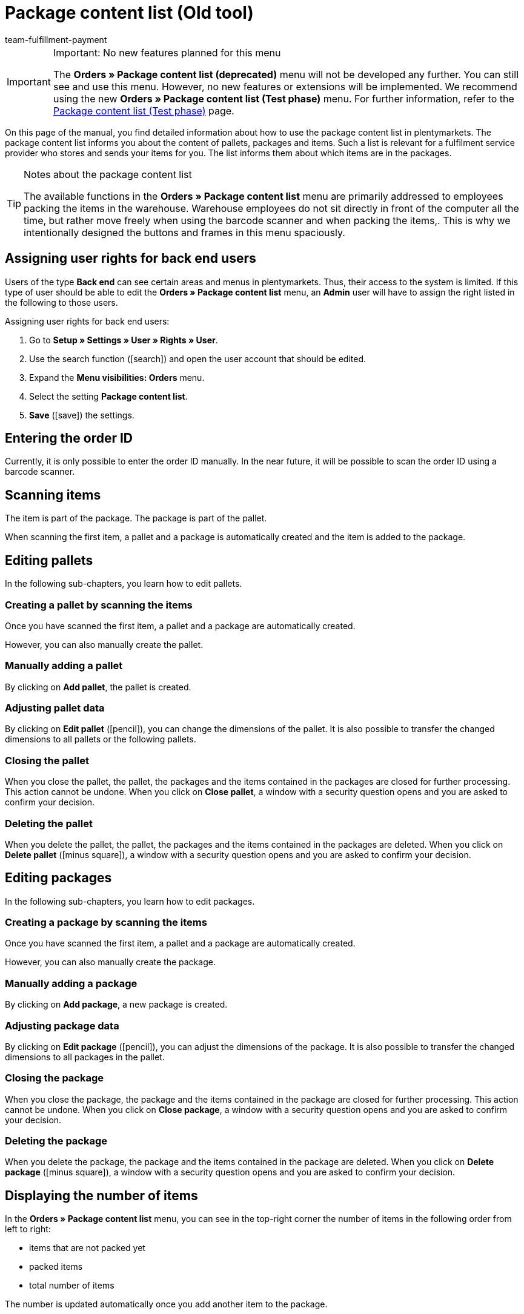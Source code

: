 = Package content list (Old tool)
:keywords: package content list, package content, pallet, package, unpacked items, packed items, purchase order, inbound, receipt, delivery list
:description: Learn how to use the package content list in plentymarkets.
:icons: font
:docinfodir: /workspace/manual-adoc
:docinfo1:
:id: XM4EPEE
:author: team-fulfillment-payment

[IMPORTANT]
.Important: No new features planned for this menu
====
The *Orders » Package content list (deprecated)* menu will not be developed any further. You can still see and use this menu. However, no new features or extensions will be implemented. We recommend using the new *Orders » Package content list (Test phase)* menu. For further information, refer to the xref:fulfilment:package-content-list-test-phase.adoc#[Package content list (Test phase)] page.
====

On this page of the manual, you find detailed information about how to use the package content list in plentymarkets. The package content list informs you about the content of pallets, packages and items. Such a list is relevant for a fulfilment service provider who stores and sends your items for you. The list informs them about which items are in the packages.

[TIP]
.Notes about the package content list
====
The available functions in the *Orders » Package content list* menu are primarily addressed to employees packing the items in the warehouse. Warehouse employees do not sit directly in front of the computer all the time, but rather move freely when using the barcode scanner and when packing the items,. This is why we intentionally designed the buttons and frames in this menu spaciously.
====

[#10]
== Assigning user rights for back end users

Users of the type *Back end* can see certain areas and menus in plentymarkets. Thus, their access to the system is limited. If this type of user should be able to edit the *Orders » Package content list* menu, an *Admin* user will have to assign the right listed in the following to those users.

[.instruction]
Assigning user rights for back end users:

. Go to *Setup » Settings » User » Rights » User*.
. Use the search function (icon:search[role="blue"]) and open the user account that should be edited.
. Expand the *Menu visibilities: Orders* menu.
. Select the setting *Package content list*.
. *Save* (icon:save[role="green"]) the settings.

[#100]
== Entering the order ID

Currently, it is only possible to enter the order ID manually. In the near future, it will be possible to scan the order ID using a barcode scanner.

[#200]
== Scanning items

The item is part of the package. The package is part of the pallet.

When scanning the first item, a pallet and a package is automatically created and the item is added to the package.

[#300]
== Editing pallets

In the following sub-chapters, you learn how to edit pallets.

[#400]
=== Creating a pallet by scanning the items

Once you have scanned the first item, a pallet and a package are automatically created.

However, you can also manually create the pallet.

[#500]
=== Manually adding a pallet

By clicking on *Add pallet*, the pallet is created.

[#550]
=== Adjusting pallet data

By clicking on *Edit pallet* (icon:pencil[role="yellow"]), you can change the dimensions of the pallet. It is also possible to transfer the changed dimensions to all pallets or the following pallets.


[#600]
=== Closing the pallet

When you close the pallet, the pallet, the packages and the items contained in the packages are closed for further processing. This action cannot be undone. When you click on *Close pallet*, a window with a security question opens and you are asked to confirm your decision.

[#700]
=== Deleting the pallet

When you delete the pallet, the pallet, the packages and the items contained in the packages are deleted. When you click on *Delete pallet* (icon:minus-square[role="red"]), a window with a security question opens and you are asked to confirm your decision.

[#800]
== Editing packages

In the following sub-chapters, you learn how to edit packages.

[#900]
=== Creating a package by scanning the items

Once you have scanned the first item, a pallet and a package are automatically created.

However, you can also manually create the package.

[#1000]
=== Manually adding a package

By clicking on *Add package*, a new package is created.

[#1050]
=== Adjusting package data

By clicking on *Edit package* (icon:pencil[role="yellow"]), you can adjust the dimensions of the package. It is also possible to transfer the changed dimensions to all packages in the pallet.

[#1100]
=== Closing the package

When you close the package, the package and the items contained in the package are closed for further processing. This action cannot be undone. When you click on *Close package*, a window with a security question opens and you are asked to confirm your decision.

[#1200]
=== Deleting the package

When you delete the package, the package and the items contained in the package are deleted. When you click on *Delete package* (icon:minus-square[role="red"]), a window with a security question opens and you are asked to confirm your decision.

[#1300]
== Displaying the number of items

In the *Orders » Package content list* menu, you can see in the top-right corner the number of items in the following order from left to right:

* items that are not packed yet
* packed items
* total number of items

The number is updated automatically once you add another item to the package.

[#1400]
== Manually adjusting the item quantity

Click on the value in the line *Quantity* of the list to adjust the quantity manually. The number of the items that are packed and are not packed yet is automatically adjusted.

[#1500]
== Displaying the barcode

Select the barcode from the drop-down list *Barcode type*. The list contains all barcodes that are available in your system. If a barcode was created for the item, this barcode is displayed in the overview.

////
== Downloading and printing the package content list

You can download a complete overview of the package content list that lists the pallets and packages. Afterwards, you can print the list.


Later:
You can print a package content list for each single package. The list contains detailed information about the content of the package or packages.
////
